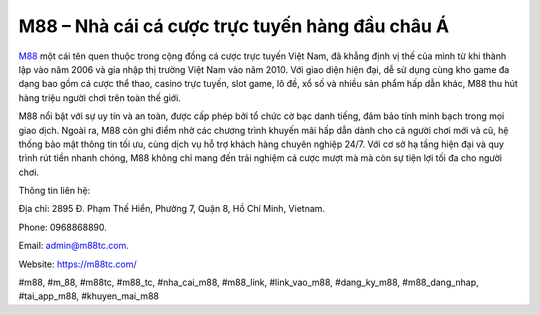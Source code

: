 M88 – Nhà cái cá cược trực tuyến hàng đầu châu Á
===================================

`M88 <https://m88tc.com/>`_ một cái tên quen thuộc trong cộng đồng cá cược trực tuyến Việt Nam, đã khẳng định vị thế của mình từ khi thành lập vào năm 2006 và gia nhập thị trường Việt Nam vào năm 2010. Với giao diện hiện đại, dễ sử dụng cùng kho game đa dạng bao gồm cá cược thể thao, casino trực tuyến, slot game, lô đề, xổ số và nhiều sản phẩm hấp dẫn khác, M88 thu hút hàng triệu người chơi trên toàn thế giới.

M88 nổi bật với sự uy tín và an toàn, được cấp phép bởi tổ chức cờ bạc danh tiếng, đảm bảo tính minh bạch trong mọi giao dịch. Ngoài ra, M88 còn ghi điểm nhờ các chương trình khuyến mãi hấp dẫn dành cho cả người chơi mới và cũ, hệ thống bảo mật thông tin tối ưu, cùng dịch vụ hỗ trợ khách hàng chuyên nghiệp 24/7. Với cơ sở hạ tầng hiện đại và quy trình rút tiền nhanh chóng, M88 không chỉ mang đến trải nghiệm cá cược mượt mà mà còn sự tiện lợi tối đa cho người chơi.

Thông tin liên hệ: 

Địa chỉ: 2895 Đ. Phạm Thế Hiển, Phường 7, Quận 8, Hồ Chí Minh, Vietnam. 

Phone: 0968868890. 

Email: admin@m88tc.com. 

Website: https://m88tc.com/

#m88, #m_88, #m88tc, #m88_tc, #nha_cai_m88, #m88_link, #link_vao_m88, #dang_ky_m88, #m88_dang_nhap, #tai_app_m88, #khuyen_mai_m88
